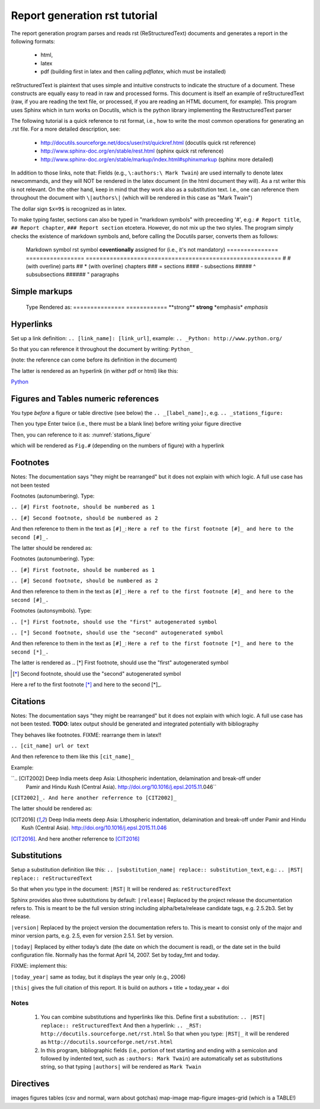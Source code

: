 ==============================
Report generation rst tutorial 
==============================

The report generation program parses and reads rst (ReStructuredText) documents and generates
a report in the following formats:
   - html,
   - latex
   - pdf (building first in latex and then calling `pdflatex`, which must be installed)

reStructuredText is plaintext that uses simple and intuitive constructs to indicate the structure of
a document. These constructs are equally easy to read in raw and processed forms.
This document is itself an example of reStructuredText (raw, if you are reading the text file,
or processed, if you are reading an HTML document, for example).
This program uses Sphinx which in turn works on Docutils, which is the python library implementing
the RestructuredText parser

The following tutorial is a quick reference to rst format, i.e., how to write the most common 
operations for generating an .rst file. For a more detailed description, see:
   - http://docutils.sourceforge.net/docs/user/rst/quickref.html (docutils quick rst reference)
   - http://www.sphinx-doc.org/en/stable/rest.html (sphinx quick rst reference)
   - http://www.sphinx-doc.org/en/stable/markup/index.html#sphinxmarkup (sphinx more detailed)

In addition to those links, note that:
Fields (e.g., ``\:authors:\ Mark Twain``) are used internally to denote latex newcommands, and they
will NOT be rendered in the latex document (in the html document they will). As a rst writer this is
not relevant. On the other hand, keep in mind that they work also as a substitution text. I.e., one
can reference them throughout the document with ``\|authors\|`` (which will be rendered in this case
as "Mark Twain")

The dollar sign ``$x=9$`` is recognized as in latex.

To make typing faster, sections can also be typed in "markdown symbols" with preceeding '#', e.g.:
``# Report title``, ``## Report chapter``, ``### Report section`` etcetera. However, do not mix up
the two styles. The program simply checks the existence of markdown symbols and, before calling the
Docutils parser, converts them as follows:
   
   Markdown symbol rst symbol        **coventionally** assigned for (i.e., it's not mandatory)
   =============== ================= =========================================================
   #               # (with overline) parts
   ##              * (with overline) chapters
   ###             =                 sections
   ####            -                 subsections
   #####           ^                 subsubsections
   ######          "                 paragraphs

Simple markups
--------------

  Type            Rendered as:
  =============== ============
  \*\*strong\*\*  **strong**
  \*emphasis\*    *emphasis*

Hyperlinks
----------

Set up a link definition:
``.. [link_name]: [link_url]``, example: ``.. _Python: http://www.python.org/``

So that you can reference it throughout the document by writing:
``Python_``

(note: the reference can come before its definition in the document)

The latter is rendered as an hyperlink (in wither pdf or html) like this:

.. _Python: http://www.python.org/

Python_

Figures and Tables numeric references
-------------------------------------

You type *before* a figure or table directive (see below) the
``.. _[label_name]:``, e.g. ``.. _stations_figure:``

Then you type Enter twice (i.e., there must be a blank line) before writing yoiur figure
directive

Then, you can reference to it as: 
:numref:`stations_figure`

which will be rendered as ``Fig.#`` (depending on the numbers of figure) with a hyperlink


Footnotes
---------

Notes: The documentation says "they might be
rearranged" but it does not explain with which logic. A full use case has not been tested

Footnotes (autonumbering). Type:
  
``.. [#] First footnote, should be numbered as 1``

``.. [#] Second footnote, should be numbered as 2``

And then reference to them in the text as ``[#]_``:
``Here a ref to the first footnote [#]_ and here to the second [#]_.``

The latter should be rendered as:

Footnotes (autonumbering). Type:
  
``.. [#] First footnote, should be numbered as 1``

``.. [#] Second footnote, should be numbered as 2``

And then reference to them in the text as ``[#]_``:
``Here a ref to the first footnote [#]_ and here to the second [#]_.``


Footnotes (autonsymbols). Type:
  
``.. [*] First footnote, should use the "first" autogenerated symbol``

``.. [*] Second footnote, should use the "second" autogenerated symbol``

And then reference to them in the text as ``[#]_``:
``Here a ref to the first footnote [*]_ and here to the second [*]_.``

The latter is rendered as 
.. [*] First footnote, should use the "first" autogenerated symbol

.. [*] Second footnote, should use the "second" autogenerated symbol

Here a ref to the first footnote [*]_ and here to the second [*]_.


Citations
---------

Notes: The documentation says "they might be
rearranged" but it does not explain with which logic. A full use case has not been tested.
**TODO**: latex output should be generated and integrated potentially with bibliography


They behaves like footnotes. FIXME: rearrange them in latex!!

``.. [cit_name] url or text``

And then reference to them like this ``[cit_name]_``

Example:

``.. [CIT2002] Deep India meets deep Asia: Lithospheric indentation, delamination and break-off under
     Pamir and Hindu Kush (Central Asia). http://doi.org/10.1016/j.epsl.2015.11.046``

``[CIT2002]_. And here another referrence to [CIT2002]_``

The latter should be rendered as:

.. [CIT2016] Deep India meets deep Asia: Lithospheric indentation, delamination and break-off under
     Pamir and Hindu Kush (Central Asia). http://doi.org/10.1016/j.epsl.2015.11.046

[CIT2016]_. And here another referrence to [CIT2016]_


Substitutions
-------------

Setup a substitution definition like this:
``.. |substitution_name| replace:: substitution_text``, e.g.: 
``.. |RST| replace:: reStructuredText``

So that when you type in the document:
``|RST|``
It will be rendered as:
``reStructuredText``

Sphinx provides also three substitutions by default: 
``|release|``
Replaced by the project release the documentation refers to. This is meant to be the full version
string including alpha/beta/release candidate tags, e.g. 2.5.2b3. Set by release.

``|version|``
Replaced by the project version the documentation refers to. This is meant to consist only of the
major and minor version parts, e.g. 2.5, even for version 2.5.1. Set by version.

``|today|``
Replaced by either today’s date (the date on which the document is read), or the date set in the
build configuration file. Normally has the format April 14, 2007. Set by today_fmt and today.

FIXME: implement this:

``|today_year|`` same as today, but it displays the year only (e.g., 2006)

``|this|`` gives the full citation of this report. It is build on 
authors + title + today_year + doi


Notes
*****

 1. You can combine substitutions and hyperlinks like this. Define first a substitution:
    ``.. |RST| replace:: reStructuredText``
    And then a hyperlink:
    ``.. _RST: http://docutils.sourceforge.net/rst.html``
    So that when you type: ``|RST|_`` it will be rendered as ``http://docutils.sourceforge.net/rst.html``
 
 2. In this program, bibliographic fields (i.e., portion of text starting and ending with a
    semicolon and followed by indented text, such as ``:authors: Mark Twain``) are automatically set as
    substitutions string, so that typing ``|authors|`` will be rendered as ``Mark Twain``
      
 


Directives
----------

images
figures
tables (csv and normal, warn about gotchas)
map-image
map-figure
images-grid (which is a TABLE!)

   


